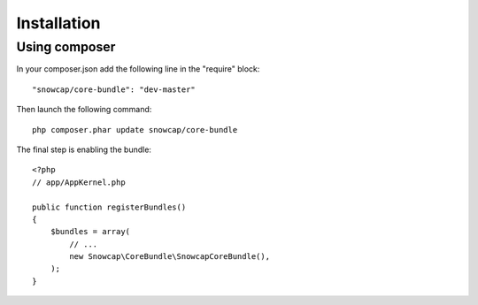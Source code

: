 Installation
============


Using composer
--------------

In your composer.json add the following line in the "require" block: ::

    "snowcap/core-bundle": "dev-master"

Then launch the following command: ::

    php composer.phar update snowcap/core-bundle

The final step is enabling the bundle: ::

    <?php
    // app/AppKernel.php

    public function registerBundles()
    {
        $bundles = array(
            // ...
            new Snowcap\CoreBundle\SnowcapCoreBundle(),
        );
    }
